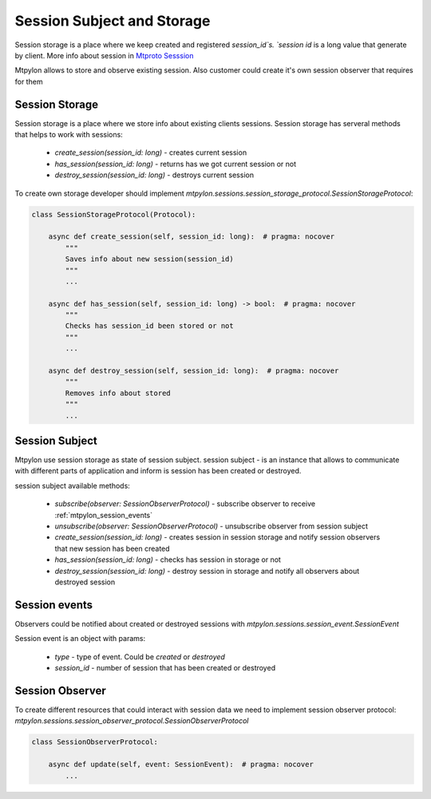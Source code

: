 .. _mtpylon_session_subject_and_storage:

Session Subject and Storage
===========================


Session storage is a place where we keep created and registered `session_id`s.
`session id` is a long value that generate by client. More info about session
in `Mtproto Sesssion <https://core.telegram.org/mtproto/description#session>`_


Mtpylon allows to store and observe existing session. Also customer
could create it's own session observer that requires for them

.. _mtpylon_session_storage:

Session Storage
---------------

Session storage is a place where we store info about existing clients sessions.
Session storage has serveral methods that helps to work with sessions:

 * `create_session(session_id: long)`  - creates current session
 * `has_session(session_id: long)` - returns has we got current session or not
 * `destroy_session(session_id: long)` - destroys current session

To create own storage developer should implement
`mtpylon.sessions.session_storage_protocol.SessionStorageProtocol`:

.. code-block:: python

  class SessionStorageProtocol(Protocol):

      async def create_session(self, session_id: long):  # pragma: nocover
          """
          Saves info about new session(session_id)
          """
          ...

      async def has_session(self, session_id: long) -> bool:  # pragma: nocover
          """
          Checks has session_id been stored or not
          """
          ...

      async def destroy_session(self, session_id: long):  # pragma: nocover
          """
          Removes info about stored
          """
          ...

.. _mtpylon_session_subject:

Session Subject
---------------

Mtpylon use session storage as state of session subject. session subject -
is an instance that allows to communicate with different parts of application
and inform is session has been created or destroyed.

session subject available methods:

 * `subscribe(observer: SessionObserverProtocol)` - subscribe observer to
   receive :ref:`mtpylon_session_events`

 * `unsubscribe(observer: SessionObserverProtocol)` - unsubscribe observer from
   session subject

 * `create_session(session_id: long)` - creates session in session storage
   and notify session observers that new session has been created

 * `has_session(session_id: long)` - checks has session in storage or not

 * `destroy_session(session_id: long)` - destroy session in storage and notify
   all observers about destroyed session


.. _mtpylon_session_events:

Session events
--------------

Observers could be notified about created or destroyed sessions with
`mtpylon.sessions.session_event.SessionEvent`

Session event is an object with params:

 * `type` - type of event. Could be `created` or `destroyed`

 * `session_id` - number of session that has been created or destroyed


.. _mtpylon_session_observer:

Session Observer
----------------

To create different resources that could interact with session data we need
to implement session observer protocol:
`mtpylon.sessions.session_observer_protocol.SessionObserverProtocol`

.. code-block:: python

  class SessionObserverProtocol:

      async def update(self, event: SessionEvent):  # pragma: nocover
          ...

